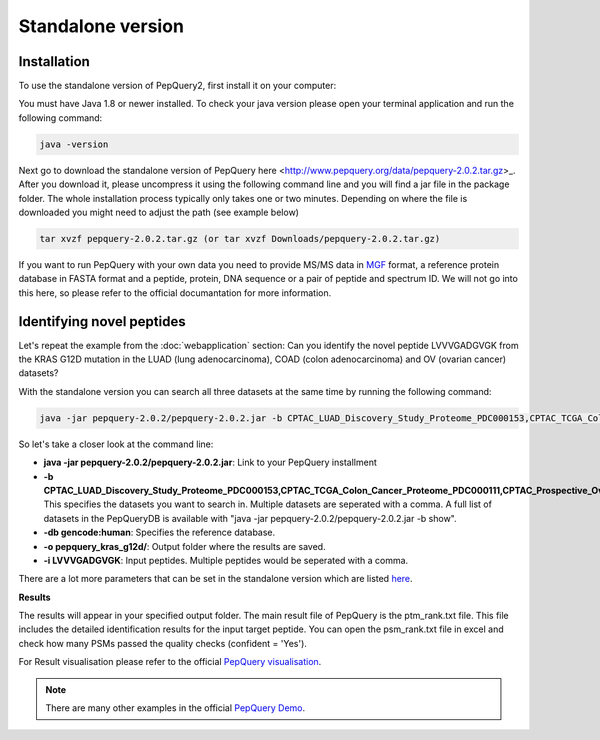 Standalone version
=====

.. _installation:

Installation
------------

To use the standalone version of PepQuery2, first install it on your computer:

You must have Java 1.8 or newer installed. To check your java version please open your terminal 
application and run the following command:

.. code-block:: console

   java -version

Next go to download the standalone version of PepQuery here <http://www.pepquery.org/data/pepquery-2.0.2.tar.gz>_. 
After you download it, please uncompress it using the following command line and you will find a jar file in the package folder. 
The whole installation process typically only takes one or two minutes. Depending on where the file is downloaded you might need to adjust the path (see example below)

.. code-block:: console

   tar xvzf pepquery-2.0.2.tar.gz (or tar xvzf Downloads/pepquery-2.0.2.tar.gz) 

If you want to run PepQuery with your own data you need to provide MS/MS data in 
`MGF <http://www.matrixscience.com/help/data_file_help.html#GEN>`_ format, 
a reference protein database in FASTA format and a peptide, protein, DNA sequence or a pair of peptide and spectrum ID.
We will not go into this here, so please refer to the official documantation for more information.  

Identifying novel peptides
----------------

Let's repeat the example from the :doc:`webapplication` section: Can you identify the novel peptide LVVVGADGVGK 
from the KRAS G12D mutation in the LUAD (lung adenocarcinoma), COAD (colon adenocarcinoma) and OV (ovarian cancer) datasets?

With the standalone version you can search all three datasets at the same time by running the following command:

.. code-block:: console

   java -jar pepquery-2.0.2/pepquery-2.0.2.jar -b CPTAC_LUAD_Discovery_Study_Proteome_PDC000153,CPTAC_TCGA_Colon_Cancer_Proteome_PDC000111,CPTAC_Prospective_Ovarian_PNNL_Proteome_Qeplus_PDC000118 -db gencode:human -o pepquery_kras_g12d/ -i LVVVGADGVGK

So let's take a closer look at the command line:

- **java -jar pepquery-2.0.2/pepquery-2.0.2.jar**: Link to your PepQuery installment
- **-b CPTAC_LUAD_Discovery_Study_Proteome_PDC000153,CPTAC_TCGA_Colon_Cancer_Proteome_PDC000111,CPTAC_Prospective_Ovarian_PNNL_Proteome_Qeplus_PDC000118**: This specifies the datasets you want to search in. Multiple datasets are seperated with a comma. A full list of datasets in the PepQueryDB is available with "java -jar pepquery-2.0.2/pepquery-2.0.2.jar -b show".
- **-db gencode:human**: Specifies the reference database.
- **-o pepquery_kras_g12d/**: Output folder where the results are saved.
- **-i LVVVGADGVGK**: Input peptides. Multiple peptides would be seperated with a comma.

There are a lot more parameters that can be set in the standalone version which 
are listed `here <http://pepquery.org/document.html#saparameter>`_.

**Results**

The results will appear in your specified output folder. The main result file of PepQuery is the ptm_rank.txt file. 
This file includes the detailed identification results for the input target peptide. 
You can open the psm_rank.txt file in excel and check how many PSMs 
passed the quality checks (confident = 'Yes'). 

For Result visualisation please refer to the official `PepQuery
visualisation <http://pepquery.org/document.html#savis>`_.


.. note::

   There are many other examples in the official `PepQuery Demo <http://pepquery.org/document.html#saexample>`_.

